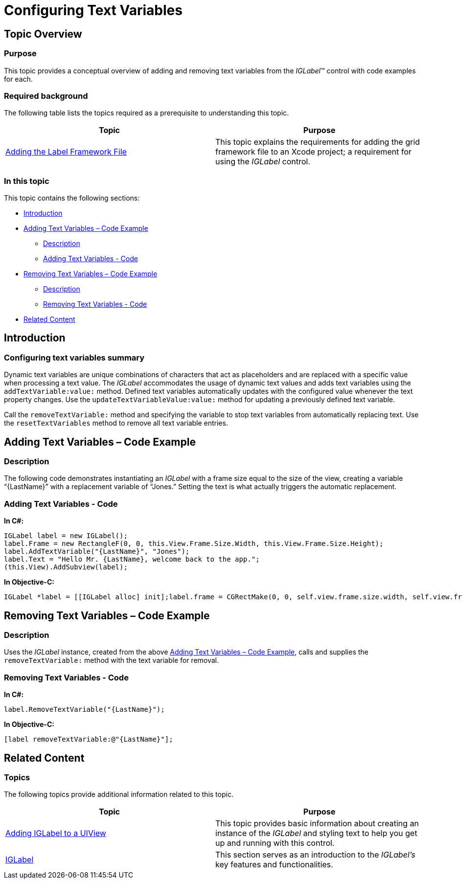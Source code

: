 ﻿////

|metadata|
{
    "name": "iglabel-configuring-text-variables",
    "controlName": ["IGLabel"],
    "tags": ["How Do I"],
    "guid": "b555df70-3d1a-47c3-bcdd-ac8e2c4dfe84",  
    "buildFlags": [],
    "createdOn": "2013-02-05T13:23:24.5021263Z"
}
|metadata|
////

= Configuring Text Variables

== Topic Overview

=== Purpose

This topic provides a conceptual overview of adding and removing text variables from the  _IGLabel_™ control with code examples for each.

=== Required background

The following table lists the topics required as a prerequisite to understanding this topic.

[options="header", cols="a,a"]
|====
|Topic|Purpose

| link:iglabel-adding-the-label-framework-file.html[Adding the Label Framework File]
|This topic explains the requirements for adding the grid framework file to an Xcode project; a requirement for using the _IGLabel_ control.

|====

=== In this topic

This topic contains the following sections:

* <<_Ref324841248, Introduction >>
* <<_Ref340233651, Adding Text Variables – Code Example >>

** <<_Ref323199287,Description>>
** <<_Ref329331375,Adding Text Variables - Code>>

* <<_Ref340233596, Removing Text Variables – Code Example >>

** <<_Ref329331181,Description>>
** <<_Ref329331389,Removing Text Variables - Code>>

* <<_Ref323199323, Related Content >>

[[_Ref324841248]]
[[_Ref323199279]]
[[_Ref324505001]]
[[_Ref323111244]]
== Introduction

[[_Ref327859845]]

=== Configuring text variables summary

Dynamic text variables are unique combinations of characters that act as placeholders and are replaced with a specific value when processing a text value. The  _IGLabel_   accommodates the usage of dynamic text values and adds text variables using the `addTextVariable:value:` method. Defined text variables automatically updates with the configured value whenever the text property changes. Use the `updateTextVariableValue:value:` method for updating a previously defined text variable.

Call the `removeTextVariable:` method and specifying the variable to stop text variables from automatically replacing text. Use the `resetTextVariables` method to remove all text variable entries.

[[_Ref340233651]]
== Adding Text Variables – Code Example

[[_Ref323199287]]

=== Description

The following code demonstrates instantiating an  _IGLabel_   with a frame size equal to the size of the view, creating a variable “{LastName}” with a replacement variable of “Jones.” Setting the text is what actually triggers the automatic replacement.

[[_Ref323199293]]

=== Adding Text Variables - Code

*In C#:*

[source,csharp]
----
IGLabel label = new IGLabel();
label.Frame = new RectangleF(0, 0, this.View.Frame.Size.Width, this.View.Frame.Size.Height);
label.AddTextVariable("{LastName}", "Jones");
label.Text = "Hello Mr. {LastName}, welcome back to the app.";
(this.View).AddSubview(label);
----

*In Objective-C:*

[source,csharp]
----
IGLabel *label = [[IGLabel alloc] init];label.frame = CGRectMake(0, 0, self.view.frame.size.width, self.view.frame.size.height);[label addTextVariable:@"{LastName}" value:@"Jones"];label.text = @"Hello Mr. {LastName}, welcome back to the app.";[self.view addSubView:label];
----

[[_Ref340233596]]
[[_Ref323199323]]
== Removing Text Variables – Code Example

[[_Ref329331181]]

=== Description

Uses the  _IGLabel_   instance, created from the above <<_Ref340233651,Adding Text Variables – Code Example>>, calls and supplies the `removeTextVariable:` method with the text variable for removal.

[[_Ref329331187]]

=== Removing Text Variables - Code

*In C#:*

[source,csharp]
----
label.RemoveTextVariable("{LastName}");
----

*In Objective-C:*

[source,csharp]
----
[label removeTextVariable:@"{LastName}"];
----

== Related Content

=== Topics

The following topics provide additional information related to this topic.

[options="header", cols="a,a"]
|====
|Topic|Purpose

| link:iglabel-adding-iglabel-uiview.html[Adding IGLabel to a UIView]
|This topic provides basic information about creating an instance of the _IGLabel_ and styling text to help you get up and running with this control.

| link:iglabel.html[IGLabel]
|This section serves as an introduction to the _IGLabel’s_ key features and functionalities.

|====